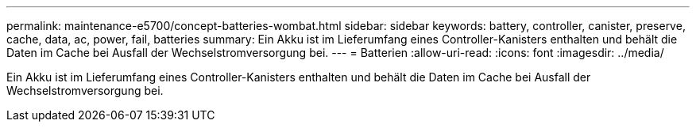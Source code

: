 ---
permalink: maintenance-e5700/concept-batteries-wombat.html 
sidebar: sidebar 
keywords: battery, controller, canister, preserve, cache, data, ac, power, fail, batteries 
summary: Ein Akku ist im Lieferumfang eines Controller-Kanisters enthalten und behält die Daten im Cache bei Ausfall der Wechselstromversorgung bei. 
---
= Batterien
:allow-uri-read: 
:icons: font
:imagesdir: ../media/


[role="lead"]
Ein Akku ist im Lieferumfang eines Controller-Kanisters enthalten und behält die Daten im Cache bei Ausfall der Wechselstromversorgung bei.
